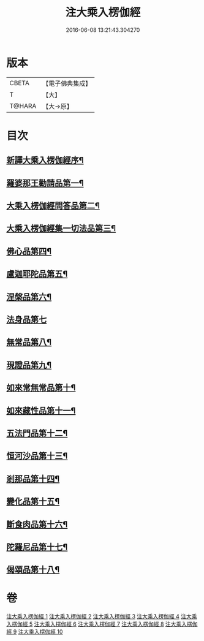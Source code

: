 #+TITLE: 注大乘入楞伽經 
#+DATE: 2016-06-08 13:21:43.304270

* 版本
 |     CBETA|【電子佛典集成】|
 |         T|【大】     |
 |    T@HARA|【大→原】   |

* 目次
** [[file:KR6i0334_001.txt::001-0433c10][新譯大乘入楞伽經序¶]]
** [[file:KR6i0334_001.txt::001-0434b29][羅婆那王勸請品第一¶]]
** [[file:KR6i0334_001.txt::001-0438a15][大乘入楞伽經問答品第二¶]]
** [[file:KR6i0334_002.txt::002-0443a20][大乘入楞伽經集一切法品第三¶]]
** [[file:KR6i0334_005.txt::005-0470c26][佛心品第四¶]]
** [[file:KR6i0334_007.txt::007-0480c19][盧迦耶陀品第五¶]]
** [[file:KR6i0334_007.txt::007-0482b7][涅槃品第六¶]]
** [[file:KR6i0334_007.txt::007-0483b29][法身品第七]]
** [[file:KR6i0334_008.txt::008-0487c16][無常品第八¶]]
** [[file:KR6i0334_008.txt::008-0489a19][現證品第九¶]]
** [[file:KR6i0334_008.txt::008-0490a13][如來常無常品第十¶]]
** [[file:KR6i0334_008.txt::008-0490b24][如來藏性品第十一¶]]
** [[file:KR6i0334_008.txt::008-0491b18][五法門品第十二¶]]
** [[file:KR6i0334_008.txt::008-0492b12][恒河沙品第十三¶]]
** [[file:KR6i0334_008.txt::008-0493a15][剎那品第十四¶]]
** [[file:KR6i0334_009.txt::009-0495b24][變化品第十五¶]]
** [[file:KR6i0334_009.txt::009-0496c25][斷食肉品第十六¶]]
** [[file:KR6i0334_009.txt::009-0498a11][陀羅尼品第十七¶]]
** [[file:KR6i0334_009.txt::009-0498b22][偈頌品第十八¶]]

* 卷
[[file:KR6i0334_001.txt][注大乘入楞伽經 1]]
[[file:KR6i0334_002.txt][注大乘入楞伽經 2]]
[[file:KR6i0334_003.txt][注大乘入楞伽經 3]]
[[file:KR6i0334_004.txt][注大乘入楞伽經 4]]
[[file:KR6i0334_005.txt][注大乘入楞伽經 5]]
[[file:KR6i0334_006.txt][注大乘入楞伽經 6]]
[[file:KR6i0334_007.txt][注大乘入楞伽經 7]]
[[file:KR6i0334_008.txt][注大乘入楞伽經 8]]
[[file:KR6i0334_009.txt][注大乘入楞伽經 9]]
[[file:KR6i0334_010.txt][注大乘入楞伽經 10]]

